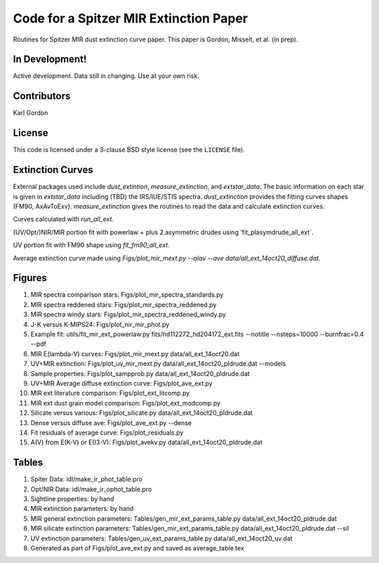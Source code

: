 Code for a Spitzer MIR Extinction Paper
=======================================

Routines for Spitzer MIR dust extinction curve paper.
This paper is Gordon, Misselt, et al. (in prep).

In Development!
---------------

Active development.
Data still in changing.
Use at your own risk.

Contributors
------------
Karl Gordon

License
-------

This code is licensed under a 3-clause BSD style license (see the
``LICENSE`` file).

Extinction Curves
-----------------

External packages used include `dust_extintion`, `measure_extinction`, and
`extstar_data`.  The basic information on each star is given in `extstar_data`
including (TBD) the IRS/IUE/STIS spectra.  `dust_extinction` provides the
fitting curves shapes (FM90, AxAvToExv).  `measure_extinction` gives the routines
to read the data and calculate extinction curves.

Curves calculated with `run_all_ext`.

(UV/Opt/)NIR/MIR portion fit with powerlaw + plus 2 asymmetric drudes using
'fit_plasymdrude_all_ext`.

UV portion fit with FM90 shape using `fit_fm90_all_ext`.

Average extinction curve made using
`Figs/plot_mir_mext.py --alav --ave data/all_ext_14oct20_diffuse.dat`.

Figures
-------

1. MIR spectra comparison stars: Figs/plot_mir_spectra_standards.py

2. MIR spectra reddened stars: Figs/plot_mir_spectra_reddened.py

3. MIR spectra windy stars: Figs/plot_mir_spectra_reddened_windy.py

4. J-K versus K-MIPS24: Figs/plot_nir_mir_phot.py

5. Example fit: utils/fit_mir_ext_powerlaw.py fits/hd112272_hd204172_ext.fits --notitle --nsteps=10000 --burnfrac=0.4 --pdf

6. MIR E(lambda-V) curves: Figs/plot_mir_mext.py data/all_ext_14oct20.dat

7. UV+MIR extinction: Figs/plot_uv_mir_mext.py data/all_ext_14oct20_pldrude.dat --models

8. Sample properties: Figs/plot_sampprob.py data/all_ext_14oct20_pldrude.dat

9. UV+MIR Average diffuse extinction curve: Figs/plot_ave_ext.py

10. MIR ext literature comparison: Figs/plot_ext_litcomp.py

11. MIR ext dust grain model comparison: Figs/plot_ext_modcomp.py

12. Silicate versus various: Figs/plot_silicate.py data/all_ext_14oct20_pldrude.dat

13. Dense versus diffuse ave: Figs/plot_ave_ext.py --dense

14. Fit residuals of average curve: Figs/plot_residuals.py

15. A(V) from E(K-V) or E(I3-V): Figs/plot_avekv.py data/all_ext_14oct20_pldrude.dat

Tables
------

1. Spiter Data: idl/make_ir_phot_table.pro

2. Opt/NIR Data: idl/make_ir_ophot_table.pro

3. Sightline properties: by hand

4. MIR extinction parameters: by hand

5. MIR general extinction parameters: Tables/gen_mir_ext_params_table.py data/all_ext_14oct20_pldrude.dat

6. MIR silicate extinction parameters: Tables/gen_mir_ext_params_table.py data/all_ext_14oct20_pldrude.dat --sil

7. UV extinction parameters: Tables/gen_uv_ext_params_table.py data/all_ext_14oct20_uv.dat

8. Generated as part of Figs/plot_ave_ext.py and saved as average_table.tex
